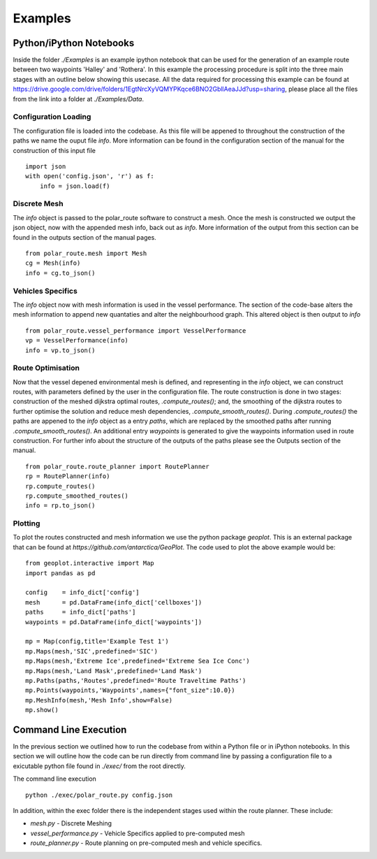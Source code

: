 ********
Examples
********

========================
Python/iPython Notebooks
========================

Inside the folder `./Examples` is an example ipython notebook that can be used for the generation of an example route between two waypoints 'Halley' and 'Rothera'. In this example the processing procedure is split into the three main stages with an outline below showing this usecase. All the data required for processing this example can be found at https://drive.google.com/drive/folders/1EgtNrcXyVQMYPKqce6BNO2GbllAeaJJd?usp=sharing, please place all the files from the link into a folder at `./Examples/Data`.

Configuration Loading
^^^^^^^^^^^^^^^^^^
The configuration file is loaded into the codebase. As this file will be appened to throughout the construction of the paths we name the ouput file `info`. More information can be found in the configuration section of the manual for the construction of this input file
::
    import json
    with open('config.json', 'r') as f:
        info = json.load(f)    


Discrete Mesh
^^^^^^^^^^^^^^^^^^
The `info` object is passed to the polar_route software to construct a mesh. Once the mesh is constructed we output the json object, now with the appended mesh info, back out as `info`. More information of the output from this section can be found in the outputs section of the manual pages.
::

   from polar_route.mesh import Mesh
   cg = Mesh(info)
   info = cg.to_json()

Vehicles Specifics
^^^^^^^^^^^^^^^^^^
The `info` object now with mesh information is used in the vessel performance. The section of the code-base alters the mesh information to append new quantaties and alter the neighbourhood graph. This altered object is then output to `info`
::
   from polar_route.vessel_performance import VesselPerformance
   vp = VesselPerformance(info)
   info = vp.to_json()

Route Optimisation
^^^^^^^^^^^^^^^^^^
Now that the vessel depened environmental mesh is defined, and representing in the `info` object, we can construct routes, with parameters defined by the user in the configuration file. The route construction is done in two stages: construction of the meshed dijkstra optimal routes, `.compute_routes()`; and, the smoothing of the dijkstra routes to further optimise the solution and reduce mesh dependencies, `.compute_smooth_routes()`. During `.compute_routes()` the paths are appened to the `info` object as a entry `paths`, which are replaced by the smoothed paths after running `.compute_smooth_routes()`. An additional entry `waypoints` is generated to give the waypoints information used in route construction. For further info about the structure of the outputs of the paths please see the Outputs section of the manual.
::
    from polar_route.route_planner import RoutePlanner
    rp = RoutePlanner(info)
    rp.compute_routes()
    rp.compute_smoothed_routes()
    info = rp.to_json()




Plotting
^^^^^^^^^^^^^^^^^^
To plot the routes constructed and mesh information we use the python package `geoplot`. This is an external package that can be found at `https://github.com/antarctica/GeoPlot`. The code used to plot the above example would be:
::
    from geoplot.interactive import Map
    import pandas as pd

    config    = info_dict['config']
    mesh      = pd.DataFrame(info_dict['cellboxes'])
    paths     = info_dict['paths']
    waypoints = pd.DataFrame(info_dict['waypoints'])

    mp = Map(config,title='Example Test 1')
    mp.Maps(mesh,'SIC',predefined='SIC')
    mp.Maps(mesh,'Extreme Ice',predefined='Extreme Sea Ice Conc')
    mp.Maps(mesh,'Land Mask',predefined='Land Mask')
    mp.Paths(paths,'Routes',predefined='Route Traveltime Paths')
    mp.Points(waypoints,'Waypoints',names={"font_size":10.0})
    mp.MeshInfo(mesh,'Mesh Info',show=False)
    mp.show()

========================
Command Line Execution
========================

In the previous section we outlined how to run the codebase from within a Python file or in iPython notebooks. In this section we will outline how the code can be run directly from command line by passing a configuration file to a exicutable python file found in `./exec/` from the root directly. 

The command line execution

::

   python ./exec/polar_route.py config.json 

In addition, within the exec folder there is the independent stages used within the route planner. These include:

* `mesh.py` - Discrete Meshing
* `vessel_performance.py` - Vehicle Specifics applied to pre-computed mesh
* `route_planner.py` - Route planning on pre-computed mesh and vehicle specifics.